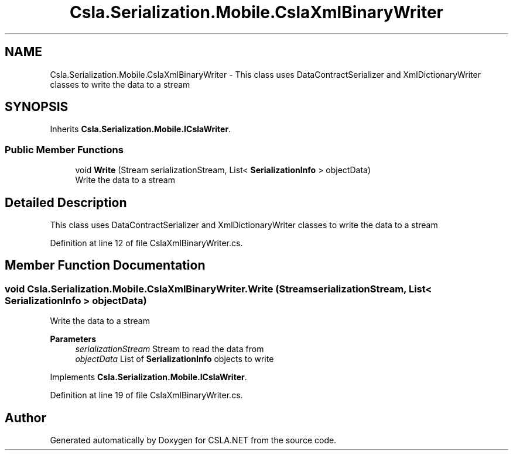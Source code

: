 .TH "Csla.Serialization.Mobile.CslaXmlBinaryWriter" 3 "Thu Jul 22 2021" "Version 5.4.2" "CSLA.NET" \" -*- nroff -*-
.ad l
.nh
.SH NAME
Csla.Serialization.Mobile.CslaXmlBinaryWriter \- This class uses DataContractSerializer and XmlDictionaryWriter classes to write the data to a stream  

.SH SYNOPSIS
.br
.PP
.PP
Inherits \fBCsla\&.Serialization\&.Mobile\&.ICslaWriter\fP\&.
.SS "Public Member Functions"

.in +1c
.ti -1c
.RI "void \fBWrite\fP (Stream serializationStream, List< \fBSerializationInfo\fP > objectData)"
.br
.RI "Write the data to a stream "
.in -1c
.SH "Detailed Description"
.PP 
This class uses DataContractSerializer and XmlDictionaryWriter classes to write the data to a stream 


.PP
Definition at line 12 of file CslaXmlBinaryWriter\&.cs\&.
.SH "Member Function Documentation"
.PP 
.SS "void Csla\&.Serialization\&.Mobile\&.CslaXmlBinaryWriter\&.Write (Stream serializationStream, List< \fBSerializationInfo\fP > objectData)"

.PP
Write the data to a stream 
.PP
\fBParameters\fP
.RS 4
\fIserializationStream\fP Stream to read the data from
.br
\fIobjectData\fP List of \fBSerializationInfo\fP objects to write
.RE
.PP

.PP
Implements \fBCsla\&.Serialization\&.Mobile\&.ICslaWriter\fP\&.
.PP
Definition at line 19 of file CslaXmlBinaryWriter\&.cs\&.

.SH "Author"
.PP 
Generated automatically by Doxygen for CSLA\&.NET from the source code\&.
